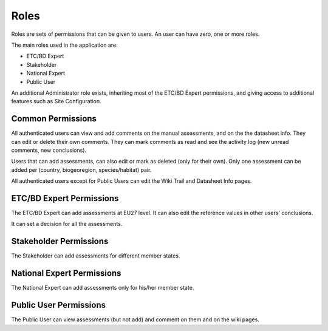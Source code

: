 .. _roles-label:

Roles
=====

Roles are sets of permissions that can be given to users. An user can have
zero, one or more roles.

The main roles used in the application are:

* ETC/BD Expert
* Stakeholder
* National Expert
* Public User

An additional Administrator role exists, inheriting most of the ETC/BD Expert
permissions, and giving access to additional features such as Site Configuration.

Common Permissions
------------------
All authenticated users can view and add comments on the manual assessments, and on the
the datasheet info. They can edit or delete their own comments. They can mark
comments as read and see the activity log (new unread comments, new
conclusions).

Users that can add assessments, can also edit or mark as deleted (only for their
own). Only one assessment can be added per (country, biogeoregion,
species/habitat) pair.

All authenticated users except for Public Users can edit the Wiki Trail and
Datasheet Info pages.

ETC/BD Expert Permissions
-------------------------

The ETC/BD Expert can add assessments at EU27 level. It can also edit the
reference values in other users' conclusions.

It can set a decision for all the assessments.

Stakeholder Permissions
-----------------------

The Stakeholder can add assessments for different member states.

National Expert Permissions
---------------------------

The National Expert can add assessments only for his/her member state.


Public User Permissions
-----------------------

The Public User can view assessments (but not add) and comment on them and on
the wiki pages.
